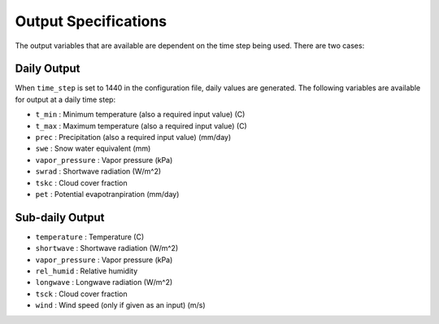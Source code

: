 .. _data:

Output Specifications
=====================
The output variables that are available are dependent on the time step being used.  There are two cases:

Daily Output
------------

When ``time_step`` is set to 1440 in the configuration file, daily values are generated.  The following variables are available for output at a daily time step:

* ``t_min`` : Minimum temperature (also a required input value) (C)
* ``t_max`` : Maximum temperature (also a required input value) (C)
* ``prec`` : Precipitation (also a required input value) (mm/day)
* ``swe`` : Snow water equivalent (mm)
* ``vapor_pressure`` : Vapor pressure (kPa)
* ``swrad`` : Shortwave radiation (W/m^2)
* ``tskc`` : Cloud cover fraction
* ``pet`` : Potential evapotranpiration (mm/day)

Sub-daily Output
----------------

* ``temperature`` : Temperature (C)
* ``shortwave`` : Shortwave radiation (W/m^2)
* ``vapor_pressure`` : Vapor pressure (kPa)
* ``rel_humid`` : Relative humidity
* ``longwave`` : Longwave radiation (W/m^2)
* ``tsck`` : Cloud cover fraction
* ``wind`` : Wind speed (only if given as an input) (m/s)
